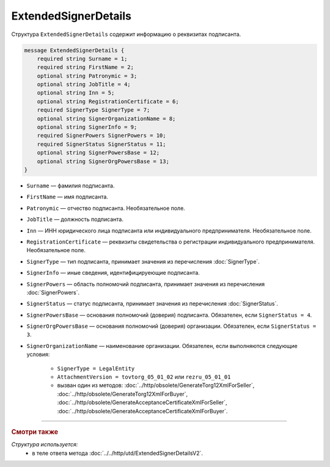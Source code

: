 ExtendedSignerDetails
=====================

Структура ``ExtendedSignerDetails`` содержит информацию о реквизитах подписанта.

.. code-block:: protobuf

    message ExtendedSignerDetails {
        required string Surname = 1;
        required string FirstName = 2;
        optional string Patronymic = 3;
        optional string JobTitle = 4;
        optional string Inn = 5;
        optional string RegistrationCertificate = 6;
        required SignerType SignerType = 7;
        optional string SignerOrganizationName = 8;
        optional string SignerInfo = 9;
        required SignerPowers SignerPowers = 10;
        required SignerStatus SignerStatus = 11;
        optional string SignerPowersBase = 12;
        optional string SignerOrgPowersBase = 13;
    }

- ``Surname`` — фамилия подписанта.
- ``FirstName`` — имя подписанта.
- ``Patronymic`` — отчество подписанта. Необязательное поле.
- ``JobTitle`` — должность подписанта.
- ``Inn`` — ИНН юридического лица подписанта или индивидуального предпринимателя. Необязательное поле.
- ``RegistrationCertificate`` — реквизиты свидетельства о регистрации индивидуального предпринимателя. Необязательное поле.
- ``SignerType`` — тип подписанта, принимает значения из перечисления :doc:`SignerType`.
- ``SignerInfo`` — иные сведения, идентифицируеющие подписанта.
- ``SignerPowers`` — область полномочий подписанта, принимает значения из перечисления :doc:`SignerPowers`.
- ``SignerStatus`` — статус подписанта, принимает значения из перечисления :doc:`SignerStatus`.
- ``SignerPowersBase`` — основания полномочий (доверия) подписанта. Обязателен, если ``SignerStatus = 4``.
- ``SignerOrgPowersBase`` — основания полномочий (доверия) организации. Обязателен, если ``SignerStatus = 3``.
- ``SignerOrganizationName`` — наименование организации. Обязателен, если выполняются следующие условия:

	- ``SignerType = LegalEntity``

	- ``AttachmentVersion = tovtorg_05_01_02`` или ``rezru_05_01_01``

	- вызван один из методов: :doc:`../http/obsolete/GenerateTorg12XmlForSeller`, :doc:`../http/obsolete/GenerateTorg12XmlForBuyer`, :doc:`../http/obsolete/GenerateAcceptanceCertificateXmlForSeller`, :doc:`../http/obsolete/GenerateAcceptanceCertificateXmlForBuyer`.

----

.. rubric:: Смотри также

*Структура используется:*
	- в теле ответа метода :doc:`../../http/utd/ExtendedSignerDetailsV2`.
